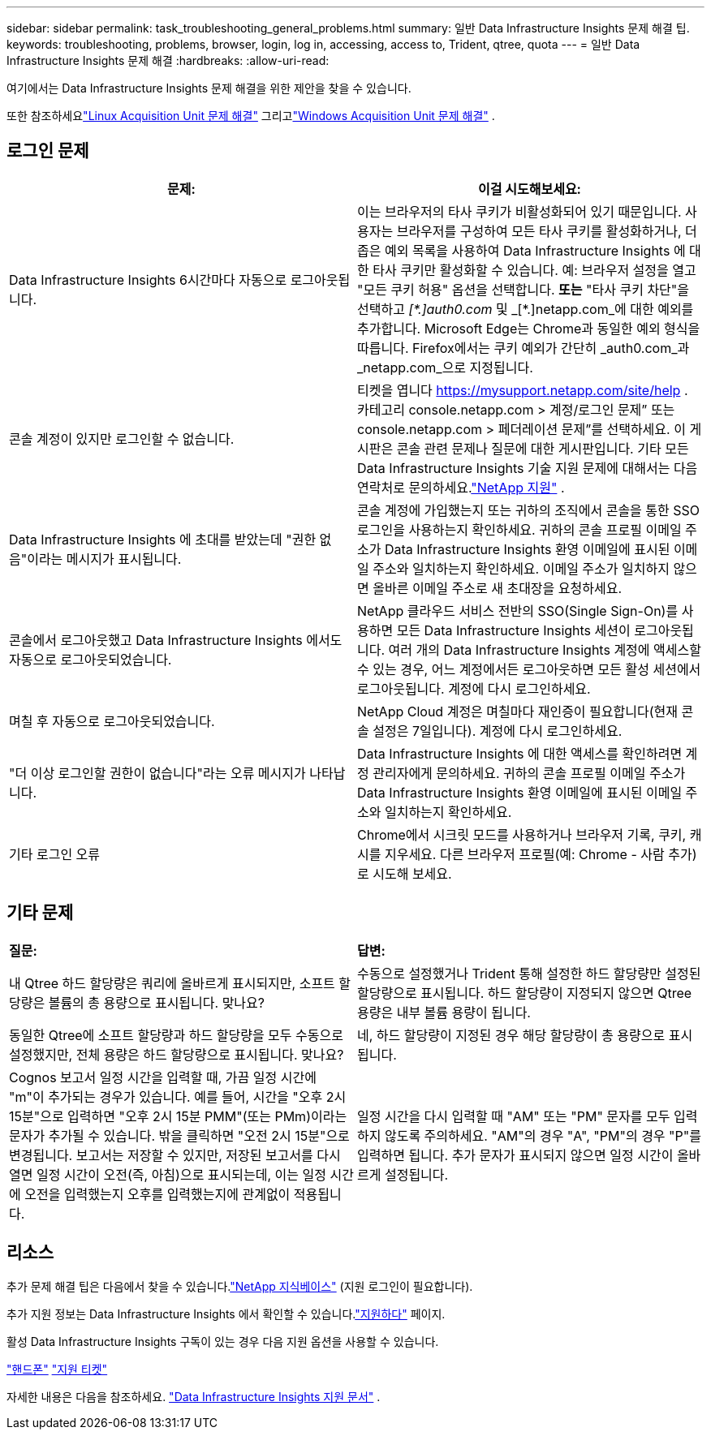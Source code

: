 ---
sidebar: sidebar 
permalink: task_troubleshooting_general_problems.html 
summary: 일반 Data Infrastructure Insights 문제 해결 팁. 
keywords: troubleshooting, problems, browser, login, log in, accessing, access to, Trident, qtree, quota 
---
= 일반 Data Infrastructure Insights 문제 해결
:hardbreaks:
:allow-uri-read: 


[role="lead"]
여기에서는 Data Infrastructure Insights 문제 해결을 위한 제안을 찾을 수 있습니다.

또한 참조하세요link:task_troubleshooting_linux_acquisition_unit_problems.html["Linux Acquisition Unit 문제 해결"] 그리고link:task_troubleshooting_windows_acquisition_unit_problems.html["Windows Acquisition Unit 문제 해결"] .



== 로그인 문제

|===
| *문제:* | *이걸 시도해보세요:* 


| Data Infrastructure Insights 6시간마다 자동으로 로그아웃됩니다. | 이는 브라우저의 타사 쿠키가 비활성화되어 있기 때문입니다.  사용자는 브라우저를 구성하여 모든 타사 쿠키를 활성화하거나, 더 좁은 예외 목록을 사용하여 Data Infrastructure Insights 에 대한 타사 쿠키만 활성화할 수 있습니다.  예: 브라우저 설정을 열고 "모든 쿠키 허용" 옵션을 선택합니다.  *또는* "타사 쿠키 차단"을 선택하고 _[\*.]auth0.com_ 및 _[*.]netapp.com_에 대한 예외를 추가합니다.  Microsoft Edge는 Chrome과 동일한 예외 형식을 따릅니다.  Firefox에서는 쿠키 예외가 간단히 _auth0.com_과 _netapp.com_으로 지정됩니다. 


| 콘솔 계정이 있지만 로그인할 수 없습니다. | 티켓을 엽니다 https://mysupport.netapp.com/site/help[] .  카테고리 console.netapp.com > 계정/로그인 문제” 또는 console.netapp.com > 페더레이션 문제”를 선택하세요.  이 게시판은 콘솔 관련 문제나 질문에 대한 게시판입니다.  기타 모든 Data Infrastructure Insights 기술 지원 문제에 대해서는 다음 연락처로 문의하세요.link:concept_requesting_support.html["NetApp 지원"] . 


| Data Infrastructure Insights 에 초대를 받았는데 "권한 없음"이라는 메시지가 표시됩니다. | 콘솔 계정에 가입했는지 또는 귀하의 조직에서 콘솔을 통한 SSO 로그인을 사용하는지 확인하세요.  귀하의 콘솔 프로필 이메일 주소가 Data Infrastructure Insights 환영 이메일에 표시된 이메일 주소와 일치하는지 확인하세요.  이메일 주소가 일치하지 않으면 올바른 이메일 주소로 새 초대장을 요청하세요. 


| 콘솔에서 로그아웃했고 Data Infrastructure Insights 에서도 자동으로 로그아웃되었습니다. | NetApp 클라우드 서비스 전반의 SSO(Single Sign-On)를 사용하면 모든 Data Infrastructure Insights 세션이 로그아웃됩니다.  여러 개의 Data Infrastructure Insights 계정에 액세스할 수 있는 경우, 어느 계정에서든 로그아웃하면 모든 활성 세션에서 로그아웃됩니다.  계정에 다시 로그인하세요. 


| 며칠 후 자동으로 로그아웃되었습니다. | NetApp Cloud 계정은 며칠마다 재인증이 필요합니다(현재 콘솔 설정은 7일입니다).  계정에 다시 로그인하세요. 


| "더 이상 로그인할 권한이 없습니다"라는 오류 메시지가 나타납니다. | Data Infrastructure Insights 에 대한 액세스를 확인하려면 계정 관리자에게 문의하세요.  귀하의 콘솔 프로필 이메일 주소가 Data Infrastructure Insights 환영 이메일에 표시된 이메일 주소와 일치하는지 확인하세요. 


| 기타 로그인 오류 | Chrome에서 시크릿 모드를 사용하거나 브라우저 기록, 쿠키, 캐시를 지우세요.  다른 브라우저 프로필(예: Chrome - 사람 추가)로 시도해 보세요. 
|===


== 기타 문제

|===


| *질문:* | *답변:* 


| 내 Qtree 하드 할당량은 쿼리에 올바르게 표시되지만, 소프트 할당량은 볼륨의 총 용량으로 표시됩니다.  맞나요? | 수동으로 설정했거나 Trident 통해 설정한 하드 할당량만 설정된 할당량으로 표시됩니다. 하드 할당량이 지정되지 않으면 Qtree 용량은 내부 볼륨 용량이 됩니다. 


| 동일한 Qtree에 소프트 할당량과 하드 할당량을 모두 수동으로 설정했지만, 전체 용량은 하드 할당량으로 표시됩니다. 맞나요? | 네, 하드 할당량이 지정된 경우 해당 할당량이 총 용량으로 표시됩니다. 


| Cognos 보고서 일정 시간을 입력할 때, 가끔 일정 시간에 "m"이 추가되는 경우가 있습니다.  예를 들어, 시간을 "오후 2시 15분"으로 입력하면 "오후 2시 15분 PMM"(또는 PMm)이라는 문자가 추가될 수 있습니다.  밖을 클릭하면 "오전 2시 15분"으로 변경됩니다.  보고서는 저장할 수 있지만, 저장된 보고서를 다시 열면 일정 시간이 오전(즉, 아침)으로 표시되는데, 이는 일정 시간에 오전을 입력했는지 오후를 입력했는지에 관계없이 적용됩니다. | 일정 시간을 다시 입력할 때 "AM" 또는 "PM" 문자를 모두 입력하지 않도록 주의하세요. "AM"의 경우 "A", "PM"의 경우 "P"를 입력하면 됩니다.  추가 문자가 표시되지 않으면 일정 시간이 올바르게 설정됩니다. 
|===


== 리소스

추가 문제 해결 팁은 다음에서 찾을 수 있습니다.link:https://kb.netapp.com/Cloud/ncds/nds/dii/dii_kbs["NetApp 지식베이스"] (지원 로그인이 필요합니다).

추가 지원 정보는 Data Infrastructure Insights 에서 확인할 수 있습니다.link:concept_requesting_support.html["지원하다"] 페이지.

활성 Data Infrastructure Insights 구독이 있는 경우 다음 지원 옵션을 사용할 수 있습니다.

link:https://www.netapp.com/us/contact-us/support.aspx["핸드폰"] link:https://mysupport.netapp.com/site/cases/mine/create?serialNumber=95001014387268156333["지원 티켓"]

자세한 내용은 다음을 참조하세요. https://docs.netapp.com/us-en/cloudinsights/concept_requesting_support.html["Data Infrastructure Insights 지원 문서"] .
